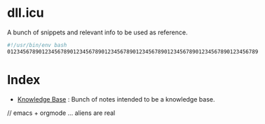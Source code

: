 #+OPTIONS: toc:nil
#+OPTIONS: num:nil
#+OPTIONS: html-postamble:nil
#+HTML_HEAD: <style type="text/css">body{ max-width:700px; }</style>
#+OPTIONS: ^:{}

* dll.icu

A bunch of snippets and relevant info to be used as reference.

#+NAME: example
#+BEGIN_SRC bash
#!/usr/bin/env bash
01234567890123456789012345678901234567890123456789012345678901234567890123456789
#+END_SRC

* Index

- [[file:knowledgebase.org][Knowledge Base]] : Bunch of notes intended to be a knowledge base.

// emacs + orgmode ... aliens are real
